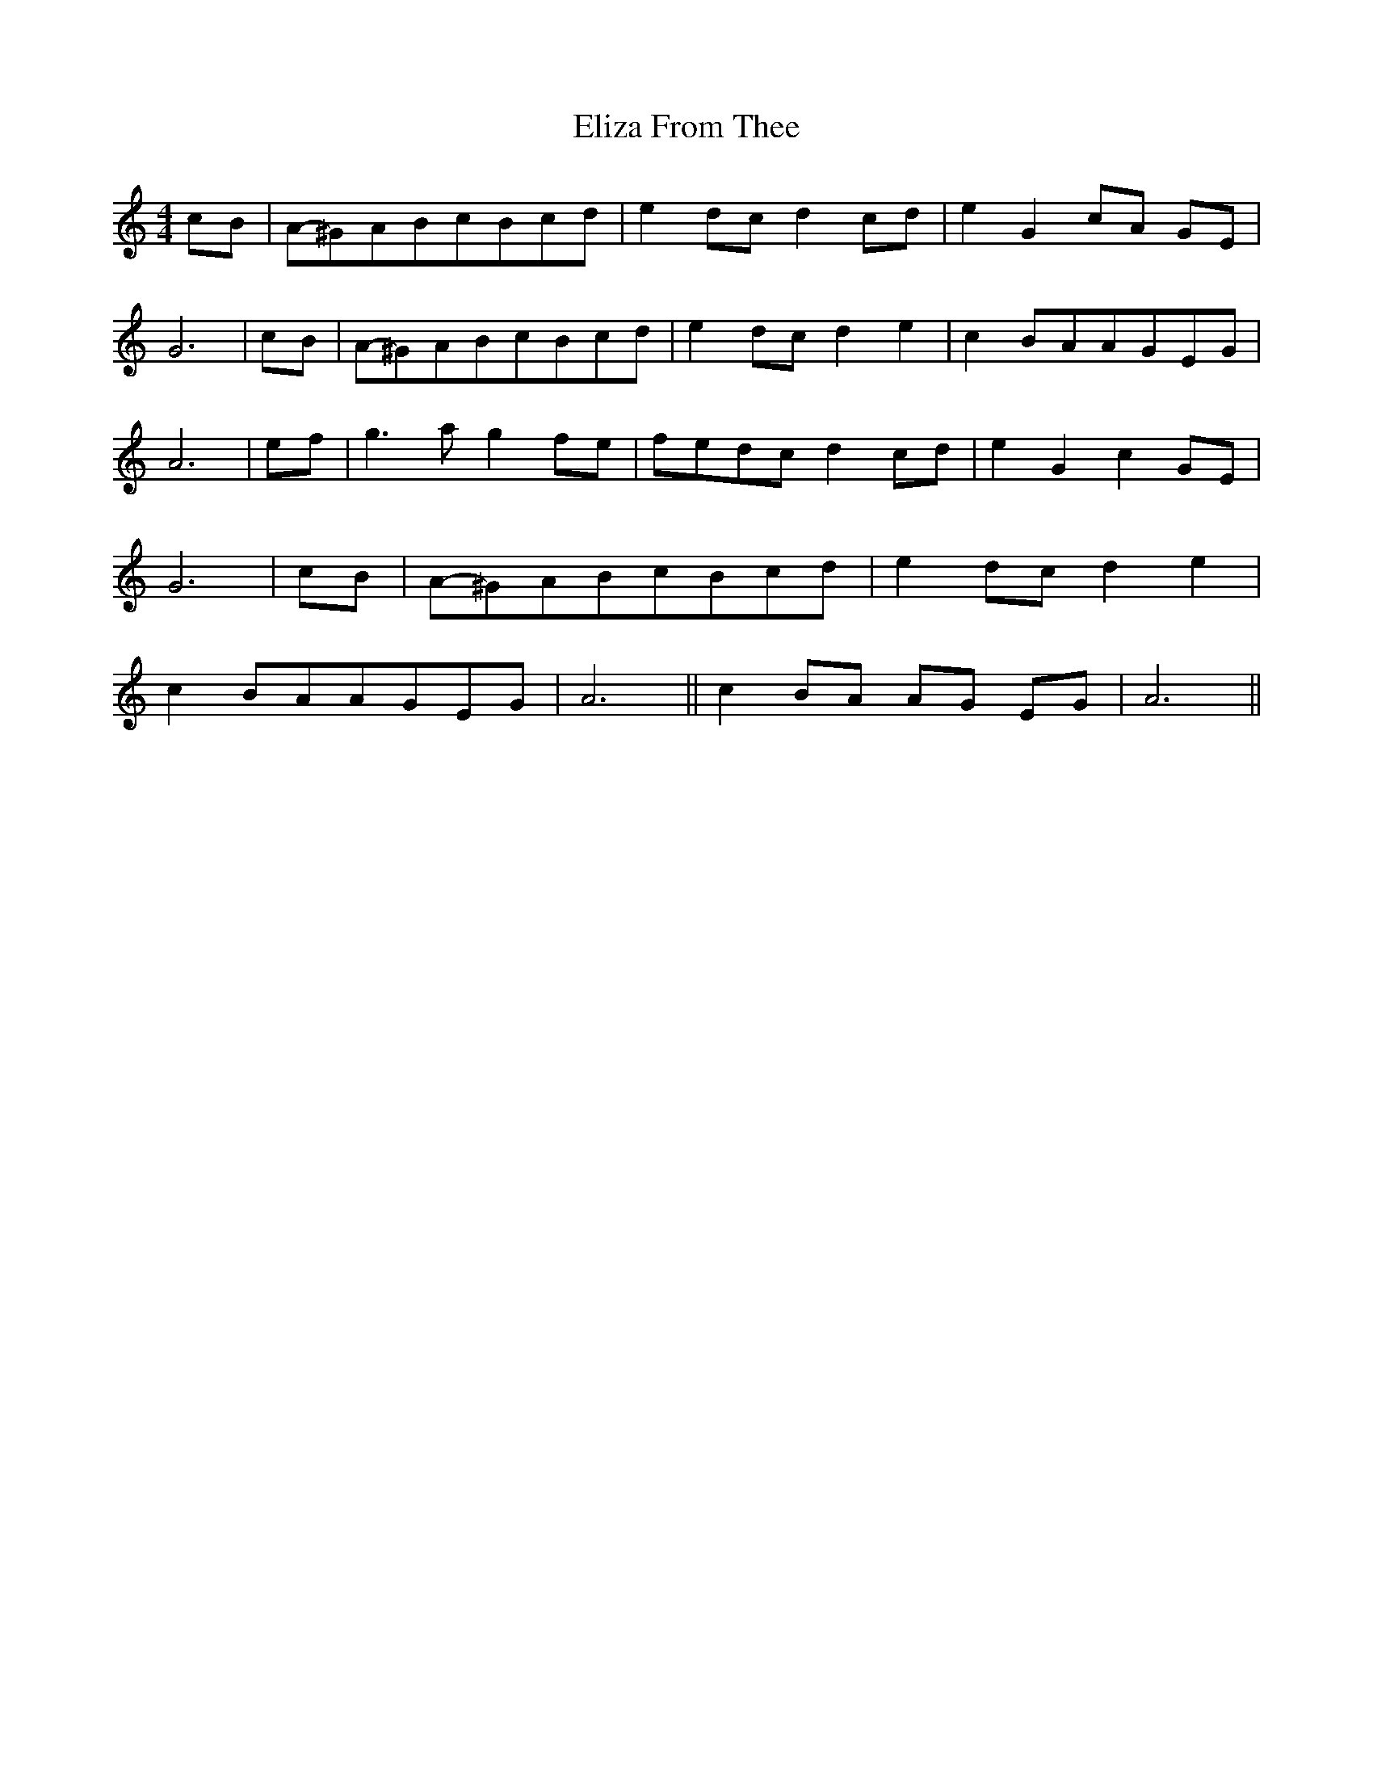 % Generated more or less automatically by swtoabc by Erich Rickheit KSC
X:1
T:From Thee, Eliza
M:4/4
L:1/8
K:C
c-B|A-^GA-Bc-Bc-d| e2d-c d2c-d| e2 G2 cA GE| G6|c-B|A-^GA-Bc-Bc-d|\
 e2d-c d2 e2| c2B-AA-GE-G| A6|e-f| g3 a g2f-e|f-ed-c d2c-d| e2 G2 c2G-E|\
 G6|c-B|A-^GA-Bc-Bc-d| e2d-c d2 e2| c2B-AA-GE-G| A6|| c2 BA AG EG|\
 A6||

